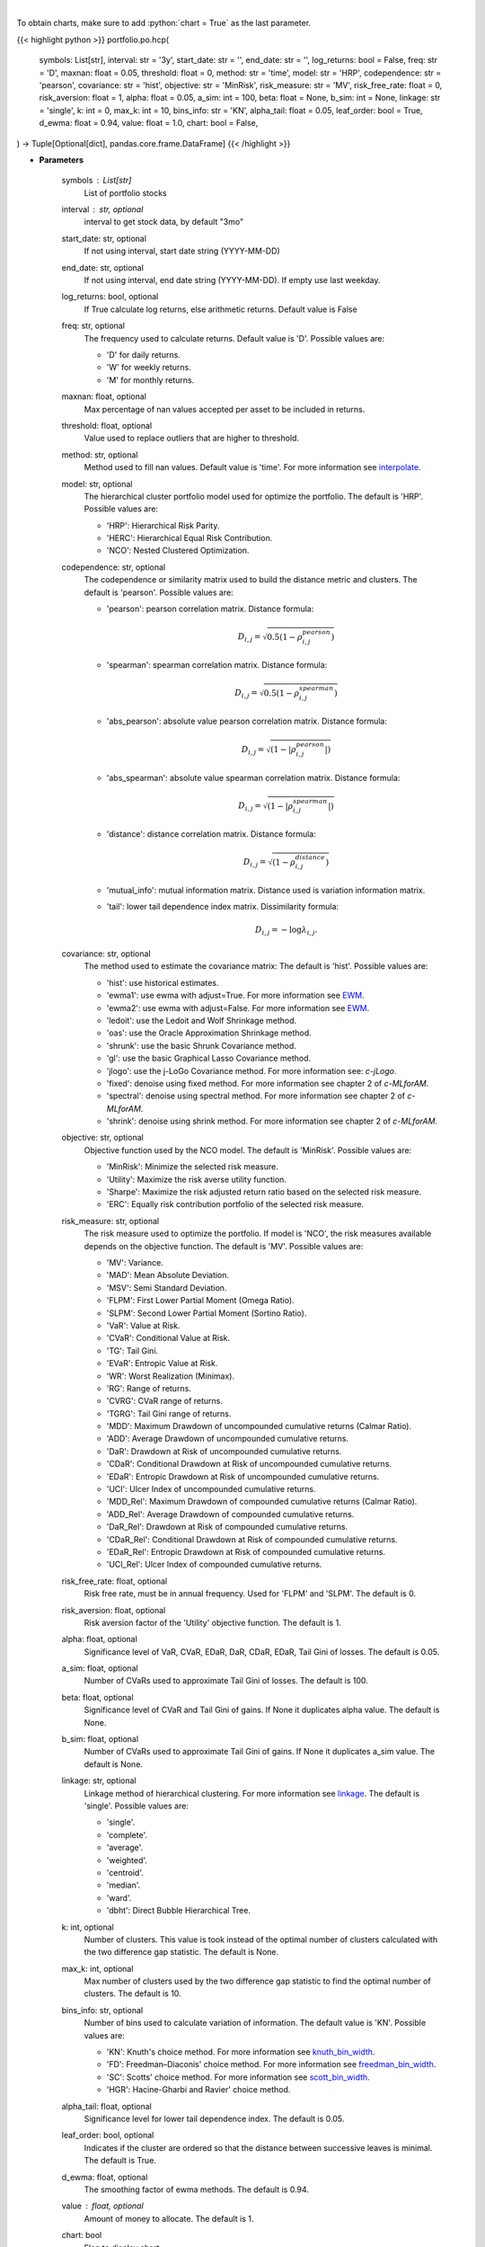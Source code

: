 .. role:: python(code)
    :language: python
    :class: highlight

|

To obtain charts, make sure to add :python:`chart = True` as the last parameter.

.. raw:: html

    <h3>
    > Getting data
    </h3>

{{< highlight python >}}
portfolio.po.hcp(
    symbols: List[str],
    interval: str = '3y',
    start_date: str = '',
    end_date: str = '',
    log_returns: bool = False,
    freq: str = 'D',
    maxnan: float = 0.05,
    threshold: float = 0,
    method: str = 'time',
    model: str = 'HRP',
    codependence: str = 'pearson',
    covariance: str = 'hist',
    objective: str = 'MinRisk',
    risk_measure: str = 'MV',
    risk_free_rate: float = 0,
    risk_aversion: float = 1,
    alpha: float = 0.05,
    a_sim: int = 100,
    beta: float = None,
    b_sim: int = None,
    linkage: str = 'single',
    k: int = 0,
    max_k: int = 10,
    bins_info: str = 'KN',
    alpha_tail: float = 0.05,
    leaf_order: bool = True,
    d_ewma: float = 0.94,
    value: float = 1.0,
    chart: bool = False,
) -> Tuple[Optional[dict], pandas.core.frame.DataFrame]
{{< /highlight >}}

.. raw:: html

    <p>
    Builds hierarchical clustering based portfolios
    </p>

* **Parameters**

    symbols : List[str]
        List of portfolio stocks
    interval : str, optional
        interval to get stock data, by default "3mo"
    start_date: str, optional
        If not using interval, start date string (YYYY-MM-DD)
    end_date: str, optional
        If not using interval, end date string (YYYY-MM-DD). If empty use last
        weekday.
    log_returns: bool, optional
        If True calculate log returns, else arithmetic returns. Default value
        is False
    freq: str, optional
        The frequency used to calculate returns. Default value is 'D'. Possible
        values are:

        - 'D' for daily returns.
        - 'W' for weekly returns.
        - 'M' for monthly returns.

    maxnan: float, optional
        Max percentage of nan values accepted per asset to be included in
        returns.
    threshold: float, optional
        Value used to replace outliers that are higher to threshold.
    method: str, optional
        Method used to fill nan values. Default value is 'time'. For more information see `interpolate <https://pandas.pydata.org/docs/reference/api/pandas.DataFrame.interpolate.html>`__.
    model: str, optional
        The hierarchical cluster portfolio model used for optimize the
        portfolio. The default is 'HRP'. Possible values are:

        - 'HRP': Hierarchical Risk Parity.
        - 'HERC': Hierarchical Equal Risk Contribution.
        - 'NCO': Nested Clustered Optimization.

    codependence: str, optional
        The codependence or similarity matrix used to build the distance
        metric and clusters. The default is 'pearson'. Possible values are:

        - 'pearson': pearson correlation matrix. Distance formula:
            .. math:: D_{i,j} = \sqrt{0.5(1-\rho^{pearson}_{i,j})}
        - 'spearman': spearman correlation matrix. Distance formula:
            .. math:: D_{i,j} = \sqrt{0.5(1-\rho^{spearman}_{i,j})}
        - 'abs_pearson': absolute value pearson correlation matrix. Distance formula:
            .. math:: D_{i,j} = \sqrt{(1-|\rho^{pearson}_{i,j}|)}
        - 'abs_spearman': absolute value spearman correlation matrix. Distance formula:
            .. math:: D_{i,j} = \sqrt{(1-|\rho^{spearman}_{i,j}|)}
        - 'distance': distance correlation matrix. Distance formula:
            .. math:: D_{i,j} = \sqrt{(1-\rho^{distance}_{i,j})}
        - 'mutual_info': mutual information matrix. Distance used is variation information matrix.
        - 'tail': lower tail dependence index matrix. Dissimilarity formula:
            .. math:: D_{i,j} = -\log{\lambda_{i,j}}.

    covariance: str, optional
        The method used to estimate the covariance matrix:
        The default is 'hist'. Possible values are:

        - 'hist': use historical estimates.
        - 'ewma1': use ewma with adjust=True. For more information see `EWM <https://pandas.pydata.org/pandas-docs/stable/user_guide/window.html#exponentially-weighted-window>`__.
        - 'ewma2': use ewma with adjust=False. For more information see `EWM <https://pandas.pydata.org/pandas-docs/stable/user_guide/window.html#exponentially-weighted-window>`__.
        - 'ledoit': use the Ledoit and Wolf Shrinkage method.
        - 'oas': use the Oracle Approximation Shrinkage method.
        - 'shrunk': use the basic Shrunk Covariance method.
        - 'gl': use the basic Graphical Lasso Covariance method.
        - 'jlogo': use the j-LoGo Covariance method. For more information see: `c-jLogo`.
        - 'fixed': denoise using fixed method. For more information see chapter 2 of `c-MLforAM`.
        - 'spectral': denoise using spectral method. For more information see chapter 2 of `c-MLforAM`.
        - 'shrink': denoise using shrink method. For more information see chapter 2 of `c-MLforAM`.

    objective: str, optional
        Objective function used by the NCO model.
        The default is 'MinRisk'. Possible values are:

        - 'MinRisk': Minimize the selected risk measure.
        - 'Utility': Maximize the risk averse utility function.
        - 'Sharpe': Maximize the risk adjusted return ratio based on the selected risk measure.
        - 'ERC': Equally risk contribution portfolio of the selected risk measure.

    risk_measure: str, optional
        The risk measure used to optimize the portfolio. If model is 'NCO',
        the risk measures available depends on the objective function.
        The default is 'MV'. Possible values are:

        - 'MV': Variance.
        - 'MAD': Mean Absolute Deviation.
        - 'MSV': Semi Standard Deviation.
        - 'FLPM': First Lower Partial Moment (Omega Ratio).
        - 'SLPM': Second Lower Partial Moment (Sortino Ratio).
        - 'VaR': Value at Risk.
        - 'CVaR': Conditional Value at Risk.
        - 'TG': Tail Gini.
        - 'EVaR': Entropic Value at Risk.
        - 'WR': Worst Realization (Minimax).
        - 'RG': Range of returns.
        - 'CVRG': CVaR range of returns.
        - 'TGRG': Tail Gini range of returns.
        - 'MDD': Maximum Drawdown of uncompounded cumulative returns (Calmar Ratio).
        - 'ADD': Average Drawdown of uncompounded cumulative returns.
        - 'DaR': Drawdown at Risk of uncompounded cumulative returns.
        - 'CDaR': Conditional Drawdown at Risk of uncompounded cumulative returns.
        - 'EDaR': Entropic Drawdown at Risk of uncompounded cumulative returns.
        - 'UCI': Ulcer Index of uncompounded cumulative returns.
        - 'MDD_Rel': Maximum Drawdown of compounded cumulative returns (Calmar Ratio).
        - 'ADD_Rel': Average Drawdown of compounded cumulative returns.
        - 'DaR_Rel': Drawdown at Risk of compounded cumulative returns.
        - 'CDaR_Rel': Conditional Drawdown at Risk of compounded cumulative returns.
        - 'EDaR_Rel': Entropic Drawdown at Risk of compounded cumulative returns.
        - 'UCI_Rel': Ulcer Index of compounded cumulative returns.

    risk_free_rate: float, optional
        Risk free rate, must be in annual frequency.
        Used for 'FLPM' and 'SLPM'. The default is 0.
    risk_aversion: float, optional
        Risk aversion factor of the 'Utility' objective function.
        The default is 1.
    alpha: float, optional
        Significance level of VaR, CVaR, EDaR, DaR, CDaR, EDaR, Tail Gini of losses.
        The default is 0.05.
    a_sim: float, optional
        Number of CVaRs used to approximate Tail Gini of losses. The default is 100.
    beta: float, optional
        Significance level of CVaR and Tail Gini of gains. If None it duplicates alpha value.
        The default is None.
    b_sim: float, optional
        Number of CVaRs used to approximate Tail Gini of gains. If None it duplicates a_sim value.
        The default is None.
    linkage: str, optional
        Linkage method of hierarchical clustering. For more information see `linkage <https://docs.scipy.org/doc/scipy/reference/generated/scipy.
        cluster.hierarchy.linkage.html?highlight=linkage#scipy.cluster.hierarchy.linkage>`__.
        The default is 'single'. Possible values are:

        - 'single'.
        - 'complete'.
        - 'average'.
        - 'weighted'.
        - 'centroid'.
        - 'median'.
        - 'ward'.
        - 'dbht': Direct Bubble Hierarchical Tree.

    k: int, optional
        Number of clusters. This value is took instead of the optimal number
        of clusters calculated with the two difference gap statistic.
        The default is None.
    max_k: int, optional
        Max number of clusters used by the two difference gap statistic
        to find the optimal number of clusters. The default is 10.
    bins_info: str, optional
        Number of bins used to calculate variation of information. The default
        value is 'KN'. Possible values are:

        - 'KN': Knuth's choice method. For more information see `knuth_bin_width <https://docs.astropy.org/en/stable/api/astropy.stats.knuth_bin_width.html>`__.
        - 'FD': Freedman–Diaconis' choice method. For more information see `freedman_bin_width <https://docs.astropy.org/en/stable/api/astropy.stats.freedman_bin_width.html>`__.
        - 'SC': Scotts' choice method. For more information see `scott_bin_width <https://docs.astropy.org/en/stable/api/astropy.stats.scott_bin_width.html>`__.
        - 'HGR': Hacine-Gharbi and Ravier' choice method.

    alpha_tail: float, optional
        Significance level for lower tail dependence index. The default is 0.05.
    leaf_order: bool, optional
        Indicates if the cluster are ordered so that the distance between
        successive leaves is minimal. The default is True.
    d_ewma: float, optional
        The smoothing factor of ewma methods.
        The default is 0.94.
    value : float, optional
        Amount of money to allocate. The default is 1.
    chart: bool
       Flag to display chart


* **Returns**

    Tuple[Optional[dict], pd.DataFrame]
        Dictionary of portfolio weights,
        DataFrame of stock returns.

|

.. raw:: html

    <h3>
    > Getting charts
    </h3>

{{< highlight python >}}
portfolio.po.hcp(
    symbols: List[str],
    interval: str = '3y',
    start_date: str = '',
    end_date: str = '',
    log_returns: bool = False,
    freq: str = 'D',
    maxnan: float = 0.05,
    threshold: float = 0,
    method: str = 'time',
    model: str = 'HRP',
    codependence: str = 'pearson',
    covariance: str = 'hist',
    objective: str = 'minrisk',
    risk_measure: str = 'mv',
    risk_free_rate: float = 0.0,
    risk_aversion: float = 1.0,
    alpha: float = 0.05,
    a_sim: int = 100,
    beta: float = None,
    b_sim: int = None,
    linkage: str = 'ward',
    k: int = None,
    max_k: int = 10,
    bins_info: str = 'KN',
    alpha_tail: float = 0.05,
    leaf_order: bool = True,
    d_ewma: float = 0.94,
    value: float = 1.0,
    table: bool = False,
    chart: bool = False,
) -> Dict
{{< /highlight >}}

.. raw:: html

    <p>
    Builds a hierarchical clustering portfolio
    </p>

* **Parameters**

    symbols : List[str]
        List of portfolio tickers
    interval : str
        interval to look at returns from
    start_date: str, optional
        If not using interval, start date string (YYYY-MM-DD)
    end_date: str, optional
        If not using interval, end date string (YYYY-MM-DD). If empty use last
        weekday.
    log_returns: bool, optional
        If True calculate log returns, else arithmetic returns. Default value
        is False
    freq: str, optional
        The frequency used to calculate returns. Default value is 'D'. Possible
        values are:
        - 'D' for daily returns.
        - 'W' for weekly returns.
        - 'M' for monthly returns.

    maxnan: float, optional
        Max percentage of nan values accepted per asset to be included in
        returns.
    threshold: float, optional
        Value used to replace outliers that are higher to threshold.
    method: str, optional
        Method used to fill nan values. Default value is 'time'. For more information see `interpolate <https://pandas.pydata.org/docs/reference/api/pandas.DataFrame.interpolate.html>`__.
    model: str, optional
        The hierarchical cluster portfolio model used for optimize the
        portfolio. The default is 'HRP'. Possible values are:

        - 'HRP': Hierarchical Risk Parity.
        - 'HERC': Hierarchical Equal Risk Contribution.
        - 'NCO': Nested Clustered Optimization.

    codependence: str, optional
        The codependence or similarity matrix used to build the distance
        metric and clusters. The default is 'pearson'. Possible values are:

        - 'pearson': pearson correlation matrix. Distance formula:
            .. math:: D_{i,j} = \sqrt{0.5(1-\rho^{pearson}_{i,j})}.
        - 'spearman': spearman correlation matrix. Distance formula:
            .. math:: D_{i,j} = \sqrt{0.5(1-\rho^{spearman}_{i,j})}.
        - 'abs_pearson': absolute value pearson correlation matrix. Distance formula:
            .. math:: D_{i,j} = \sqrt{(1-|\rho^{pearson}_{i,j}|)}.
        - 'abs_spearman': absolute value spearman correlation matrix. Distance formula:
            .. math:: D_{i,j} = \sqrt{(1-|\rho^{spearman}_{i,j}|)}.
        - 'distance': distance correlation matrix. Distance formula:
            .. math:: D_{i,j} = \sqrt{(1-\rho^{distance}_{i,j})}.
        - 'mutual_info': mutual information matrix. Distance used is variation information matrix.
        - 'tail': lower tail dependence index matrix. Dissimilarity formula:
            .. math:: D_{i,j} = -\log{\lambda_{i,j}}.

    covariance: str, optional
        The method used to estimate the covariance matrix:
        The default is 'hist'. Possible values are:

        - 'hist': use historical estimates.
        - 'ewma1': use ewma with adjust=True. For more information see `EWM <https://pandas.pydata.org/pandas-docs/stable/user_guide/window.html#exponentially-weighted-window>`__.
        - 'ewma2': use ewma with adjust=False. For more information see `EWM <https://pandas.pydata.org/pandas-docs/stable/user_guide/window.html#exponentially-weighted-window>`__.
        - 'ledoit': use the Ledoit and Wolf Shrinkage method.
        - 'oas': use the Oracle Approximation Shrinkage method.
        - 'shrunk': use the basic Shrunk Covariance method.
        - 'gl': use the basic Graphical Lasso Covariance method.
        - 'jlogo': use the j-LoGo Covariance method. For more information see: `c-jLogo`.
        - 'fixed': denoise using fixed method. For more information see chapter 2 of `c-MLforAM`.
        - 'spectral': denoise using spectral method. For more information see chapter 2 of `c-MLforAM`.
        - 'shrink': denoise using shrink method. For more information see chapter 2 of `c-MLforAM`.

    objective: str, optional
        Objective function used by the NCO model.
        The default is 'MinRisk'. Possible values are:

        - 'MinRisk': Minimize the selected risk measure.
        - 'Utility': Maximize the risk averse utility function.
        - 'Sharpe': Maximize the risk adjusted return ratio based on the selected risk measure.
        - 'ERC': Equally risk contribution portfolio of the selected risk measure.

    risk_measure: str, optional
        The risk measure used to optimize the portfolio. If model is 'NCO',
        the risk measures available depends on the objective function.
        The default is 'MV'. Possible values are:

        - 'MV': Variance.
        - 'MAD': Mean Absolute Deviation.
        - 'MSV': Semi Standard Deviation.
        - 'FLPM': First Lower Partial Moment (Omega Ratio).
        - 'SLPM': Second Lower Partial Moment (Sortino Ratio).
        - 'VaR': Value at Risk.
        - 'CVaR': Conditional Value at Risk.
        - 'TG': Tail Gini.
        - 'EVaR': Entropic Value at Risk.
        - 'WR': Worst Realization (Minimax).
        - 'RG': Range of returns.
        - 'CVRG': CVaR range of returns.
        - 'TGRG': Tail Gini range of returns.
        - 'MDD': Maximum Drawdown of uncompounded cumulative returns (Calmar Ratio).
        - 'ADD': Average Drawdown of uncompounded cumulative returns.
        - 'DaR': Drawdown at Risk of uncompounded cumulative returns.
        - 'CDaR': Conditional Drawdown at Risk of uncompounded cumulative returns.
        - 'EDaR': Entropic Drawdown at Risk of uncompounded cumulative returns.
        - 'UCI': Ulcer Index of uncompounded cumulative returns.
        - 'MDD_Rel': Maximum Drawdown of compounded cumulative returns (Calmar Ratio).
        - 'ADD_Rel': Average Drawdown of compounded cumulative returns.
        - 'DaR_Rel': Drawdown at Risk of compounded cumulative returns.
        - 'CDaR_Rel': Conditional Drawdown at Risk of compounded cumulative returns.
        - 'EDaR_Rel': Entropic Drawdown at Risk of compounded cumulative returns.
        - 'UCI_Rel': Ulcer Index of compounded cumulative returns.

    risk_free_rate: float, optional
        Risk free rate, must be in the same interval of assets returns.
        Used for 'FLPM' and 'SLPM'. The default is 0.
    risk_aversion: float, optional
        Risk aversion factor of the 'Utility' objective function.
        The default is 1.
    alpha: float, optional
        Significance level of VaR, CVaR, EDaR, DaR, CDaR, EDaR, Tail Gini of losses.
        The default is 0.05.
    a_sim: float, optional
        Number of CVaRs used to approximate Tail Gini of losses. The default is 100.
    beta: float, optional
        Significance level of CVaR and Tail Gini of gains. If None it duplicates alpha value.
        The default is None.
    b_sim: float, optional
        Number of CVaRs used to approximate Tail Gini of gains. If None it duplicates a_sim value.
        The default is None.
    linkage: str, optional
        Linkage method of hierarchical clustering. For more information see `linkage <https://docs.scipy.org/doc/scipy/reference/generated/scipy.cluster.hierarchy.linkage.html>`__.
        The default is 'single'. Possible values are:

        - 'single'.
        - 'complete'.
        - 'average'.
        - 'weighted'.
        - 'centroid'.
        - 'median'.
        - 'ward'.
        - 'dbht': Direct Bubble Hierarchical Tree.

    k: int, optional
        Number of clusters. This value is took instead of the optimal number
        of clusters calculated with the two difference gap statistic.
        The default is None.
    max_k: int, optional
        Max number of clusters used by the two difference gap statistic
        to find the optimal number of clusters. The default is 10.
    bins_info: str, optional
        Number of bins used to calculate variation of information. The default
        value is 'KN'. Possible values are:

        - 'KN': Knuth's choice method. For more information see `knuth_bin_width <https://docs.astropy.org/en/stable/api/astropy.stats.knuth_bin_width.html>`__.
        - 'FD': Freedman–Diaconis' choice method. For more information see `freedman_bin_width <https://docs.astropy.org/en/stable/api/astropy.stats.freedman_bin_width.html>`__.
        - 'SC': Scotts' choice method. For more information see `scott_bin_width <https://docs.astropy.org/en/stable/api/astropy.stats.scott_bin_width.html>`__.
        - 'HGR': Hacine-Gharbi and Ravier' choice method.

    alpha_tail: float, optional
        Significance level for lower tail dependence index. The default is 0.05.
    leaf_order: bool, optional
        Indicates if the cluster are ordered so that the distance between
        successive leaves is minimal. The default is True.
    d: float, optional
        The smoothing factor of ewma methods.
        The default is 0.94.
    value : float, optional
        Amount to allocate to portfolio, by default 1.0
    table: bool, optional
        True if plot table weights, by default False
    chart: bool
       Flag to display chart

